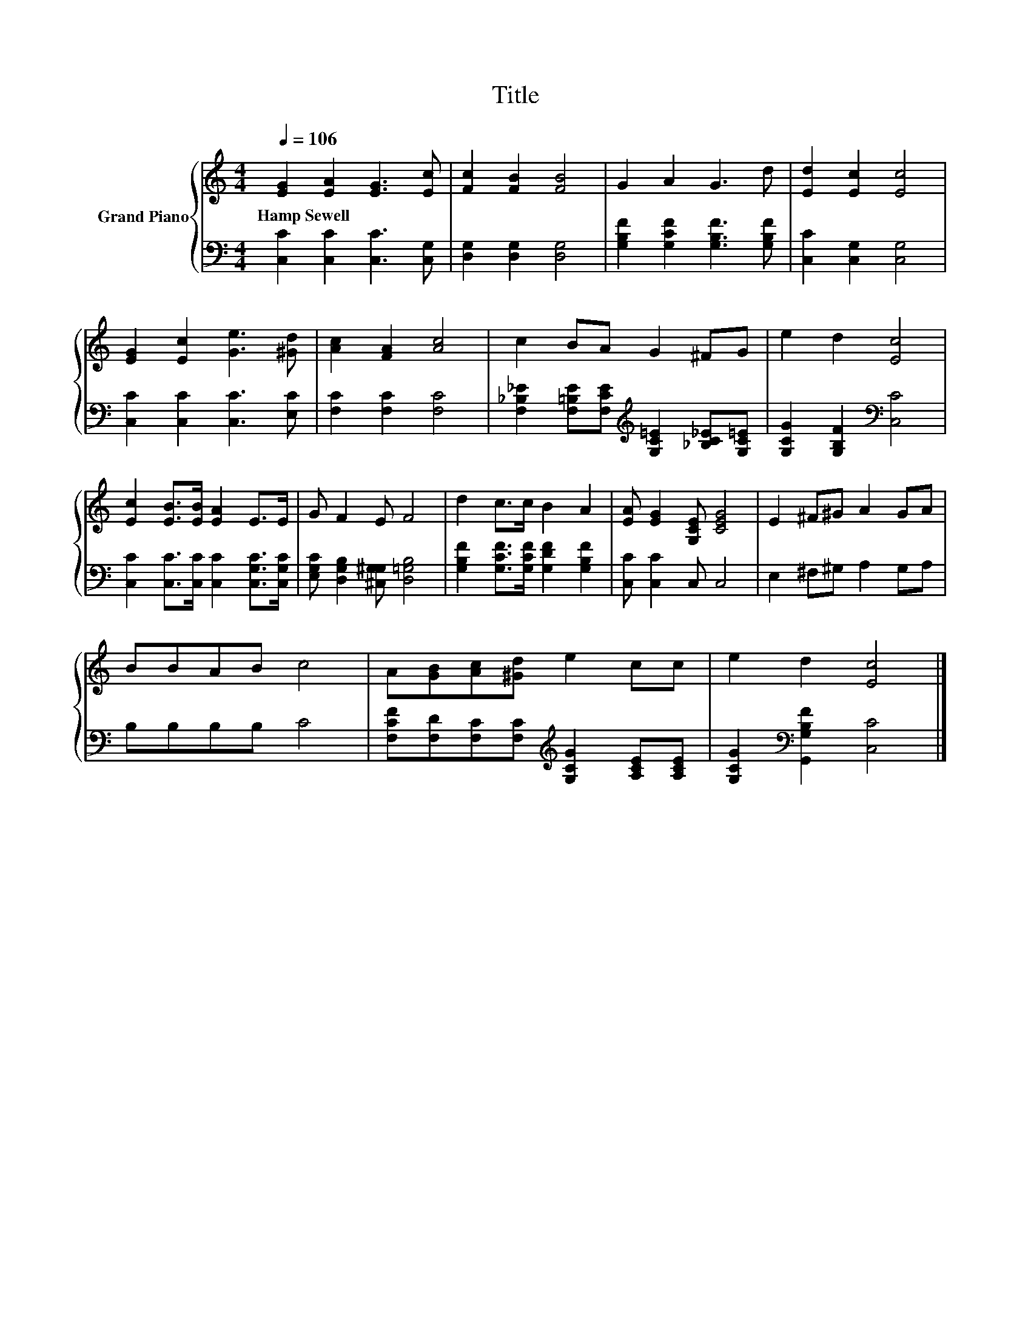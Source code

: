 X:1
T:Title
%%score { 1 | 2 }
L:1/8
Q:1/4=106
M:4/4
K:C
V:1 treble nm="Grand Piano"
V:2 bass 
V:1
 [EG]2 [EA]2 [EG]3 [Ec] | [Fc]2 [FB]2 [FB]4 | G2 A2 G3 d | [Ed]2 [Ec]2 [Ec]4 | %4
w: Hamp~Sewell * * *||||
 [EG]2 [Ec]2 [Ge]3 [^Gd] | [Ac]2 [FA]2 [Ac]4 | c2 BA G2 ^FG | e2 d2 [Ec]4 | %8
w: ||||
 [Ec]2 [EB]>[EB] [EA]2 E>E | G F2 E F4 | d2 c>c B2 A2 | [EA] [EG]2 [G,CE] [CEG]4 | E2 ^F^G A2 GA | %13
w: |||||
 BBAB c4 | A[GB][Ac][^Gd] e2 cc | e2 d2 [Ec]4 |] %16
w: |||
V:2
 [C,C]2 [C,C]2 [C,C]3 [C,G,] | [D,G,]2 [D,G,]2 [D,G,]4 | [G,B,F]2 [G,CF]2 [G,B,F]3 [G,B,F] | %3
 [C,C]2 [C,G,]2 [C,G,]4 | [C,C]2 [C,C]2 [C,C]3 [E,C] | [F,C]2 [F,C]2 [F,C]4 | %6
 [F,_B,_E]2 [F,=B,E][F,CE][K:treble] [G,C=E]2 [_B,C_E][G,C=E] | [G,CG]2 [G,B,F]2[K:bass] [C,C]4 | %8
 [C,C]2 [C,C]>[C,C] [C,C]2 [C,G,C]>[C,G,C] | [E,G,C] [D,G,B,]2 [^C,G,^G,] [D,=G,B,]4 | %10
 [G,B,F]2 [G,CF]>[G,CF] [G,DF]2 [G,B,F]2 | [C,C] [C,C]2 C, C,4 | E,2 ^F,^G, A,2 G,A, | %13
 B,B,B,B, C4 | [F,CF][F,D][F,C][F,C][K:treble] [G,CG]2 [A,CE][A,CE] | %15
 [G,CG]2[K:bass] [G,,G,B,F]2 [C,C]4 |] %16

